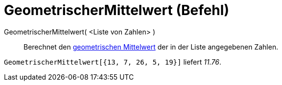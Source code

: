 = GeometrischerMittelwert (Befehl)
:page-en: commands/GeometricMean
ifdef::env-github[:imagesdir: /de/modules/ROOT/assets/images]

GeometrischerMittelwert( <Liste von Zahlen> )::
  Berechnet den https://en.wikipedia.org/wiki/de:Geometrisches_Mittel[geometrischen Mittelwert] der in der Liste
  angegebenen Zahlen.

[EXAMPLE]
====

`++GeometrischerMittelwert[{13, 7, 26, 5, 19}]++` liefert _11.76_.

====
